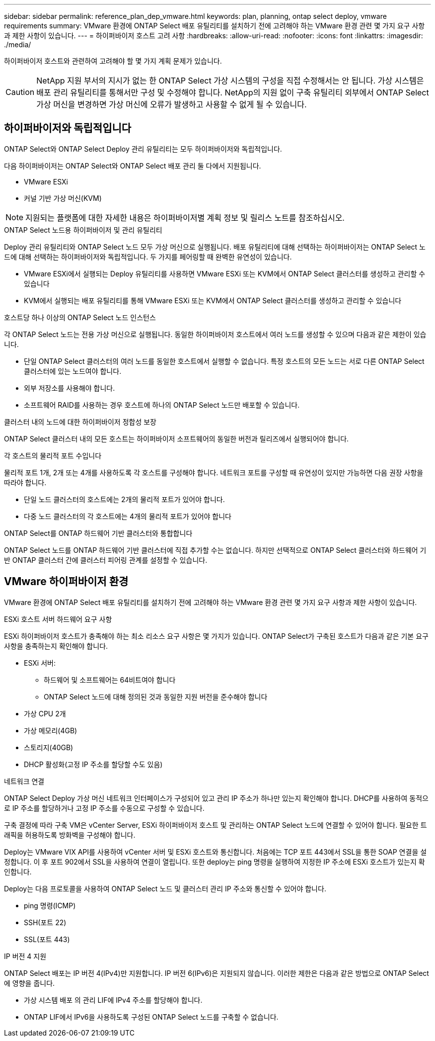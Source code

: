 ---
sidebar: sidebar 
permalink: reference_plan_dep_vmware.html 
keywords: plan, planning, ontap select deploy, vmware requirements 
summary: VMware 환경에 ONTAP Select 배포 유틸리티를 설치하기 전에 고려해야 하는 VMware 환경 관련 몇 가지 요구 사항과 제한 사항이 있습니다. 
---
= 하이퍼바이저 호스트 고려 사항
:hardbreaks:
:allow-uri-read: 
:nofooter: 
:icons: font
:linkattrs: 
:imagesdir: ./media/


[role="lead"]
하이퍼바이저 호스트와 관련하여 고려해야 할 몇 가지 계획 문제가 있습니다.


CAUTION: NetApp 지원 부서의 지시가 없는 한 ONTAP Select 가상 시스템의 구성을 직접 수정해서는 안 됩니다. 가상 시스템은 배포 관리 유틸리티를 통해서만 구성 및 수정해야 합니다. NetApp의 지원 없이 구축 유틸리티 외부에서 ONTAP Select 가상 머신을 변경하면 가상 머신에 오류가 발생하고 사용할 수 없게 될 수 있습니다.



== 하이퍼바이저와 독립적입니다

ONTAP Select와 ONTAP Select Deploy 관리 유틸리티는 모두 하이퍼바이저와 독립적입니다.

다음 하이퍼바이저는 ONTAP Select와 ONTAP Select 배포 관리 둘 다에서 지원됩니다.

* VMware ESXi
* 커널 기반 가상 머신(KVM)



NOTE: 지원되는 플랫폼에 대한 자세한 내용은 하이퍼바이저별 계획 정보 및 릴리스 노트를 참조하십시오.

.ONTAP Select 노드용 하이퍼바이저 및 관리 유틸리티
Deploy 관리 유틸리티와 ONTAP Select 노드 모두 가상 머신으로 실행됩니다. 배포 유틸리티에 대해 선택하는 하이퍼바이저는 ONTAP Select 노드에 대해 선택하는 하이퍼바이저와 독립적입니다. 두 가지를 페어링할 때 완벽한 유연성이 있습니다.

* VMware ESXi에서 실행되는 Deploy 유틸리티를 사용하면 VMware ESXi 또는 KVM에서 ONTAP Select 클러스터를 생성하고 관리할 수 있습니다
* KVM에서 실행되는 배포 유틸리티를 통해 VMware ESXi 또는 KVM에서 ONTAP Select 클러스터를 생성하고 관리할 수 있습니다


.호스트당 하나 이상의 ONTAP Select 노드 인스턴스
각 ONTAP Select 노드는 전용 가상 머신으로 실행됩니다. 동일한 하이퍼바이저 호스트에서 여러 노드를 생성할 수 있으며 다음과 같은 제한이 있습니다.

* 단일 ONTAP Select 클러스터의 여러 노드를 동일한 호스트에서 실행할 수 없습니다. 특정 호스트의 모든 노드는 서로 다른 ONTAP Select 클러스터에 있는 노드여야 합니다.
* 외부 저장소를 사용해야 합니다.
* 소프트웨어 RAID를 사용하는 경우 호스트에 하나의 ONTAP Select 노드만 배포할 수 있습니다.


.클러스터 내의 노드에 대한 하이퍼바이저 정합성 보장
ONTAP Select 클러스터 내의 모든 호스트는 하이퍼바이저 소프트웨어의 동일한 버전과 릴리즈에서 실행되어야 합니다.

.각 호스트의 물리적 포트 수입니다
물리적 포트 1개, 2개 또는 4개를 사용하도록 각 호스트를 구성해야 합니다. 네트워크 포트를 구성할 때 유연성이 있지만 가능하면 다음 권장 사항을 따라야 합니다.

* 단일 노드 클러스터의 호스트에는 2개의 물리적 포트가 있어야 합니다.
* 다중 노드 클러스터의 각 호스트에는 4개의 물리적 포트가 있어야 합니다


.ONTAP Select를 ONTAP 하드웨어 기반 클러스터와 통합합니다
ONTAP Select 노드를 ONTAP 하드웨어 기반 클러스터에 직접 추가할 수는 없습니다. 하지만 선택적으로 ONTAP Select 클러스터와 하드웨어 기반 ONTAP 클러스터 간에 클러스터 피어링 관계를 설정할 수 있습니다.



== VMware 하이퍼바이저 환경

VMware 환경에 ONTAP Select 배포 유틸리티를 설치하기 전에 고려해야 하는 VMware 환경 관련 몇 가지 요구 사항과 제한 사항이 있습니다.

.ESXi 호스트 서버 하드웨어 요구 사항
ESXi 하이퍼바이저 호스트가 충족해야 하는 최소 리소스 요구 사항은 몇 가지가 있습니다. ONTAP Select가 구축된 호스트가 다음과 같은 기본 요구 사항을 충족하는지 확인해야 합니다.

* ESXi 서버:
+
** 하드웨어 및 소프트웨어는 64비트여야 합니다
** ONTAP Select 노드에 대해 정의된 것과 동일한 지원 버전을 준수해야 합니다


* 가상 CPU 2개
* 가상 메모리(4GB)
* 스토리지(40GB)
* DHCP 활성화(고정 IP 주소를 할당할 수도 있음)


.네트워크 연결
ONTAP Select Deploy 가상 머신 네트워크 인터페이스가 구성되어 있고 관리 IP 주소가 하나만 있는지 확인해야 합니다. DHCP를 사용하여 동적으로 IP 주소를 할당하거나 고정 IP 주소를 수동으로 구성할 수 있습니다.

구축 결정에 따라 구축 VM은 vCenter Server, ESXi 하이퍼바이저 호스트 및 관리하는 ONTAP Select 노드에 연결할 수 있어야 합니다. 필요한 트래픽을 허용하도록 방화벽을 구성해야 합니다.

Deploy는 VMware VIX API를 사용하여 vCenter 서버 및 ESXi 호스트와 통신합니다. 처음에는 TCP 포트 443에서 SSL을 통한 SOAP 연결을 설정합니다. 이 후 포트 902에서 SSL을 사용하여 연결이 열립니다. 또한 deploy는 ping 명령을 실행하여 지정한 IP 주소에 ESXi 호스트가 있는지 확인합니다.

Deploy는 다음 프로토콜을 사용하여 ONTAP Select 노드 및 클러스터 관리 IP 주소와 통신할 수 있어야 합니다.

* ping 명령(ICMP)
* SSH(포트 22)
* SSL(포트 443)


.IP 버전 4 지원
ONTAP Select 배포는 IP 버전 4(IPv4)만 지원합니다. IP 버전 6(IPv6)은 지원되지 않습니다. 이러한 제한은 다음과 같은 방법으로 ONTAP Select에 영향을 줍니다.

* 가상 시스템 배포 의 관리 LIF에 IPv4 주소를 할당해야 합니다.
* ONTAP LIF에서 IPv6을 사용하도록 구성된 ONTAP Select 노드를 구축할 수 없습니다.

